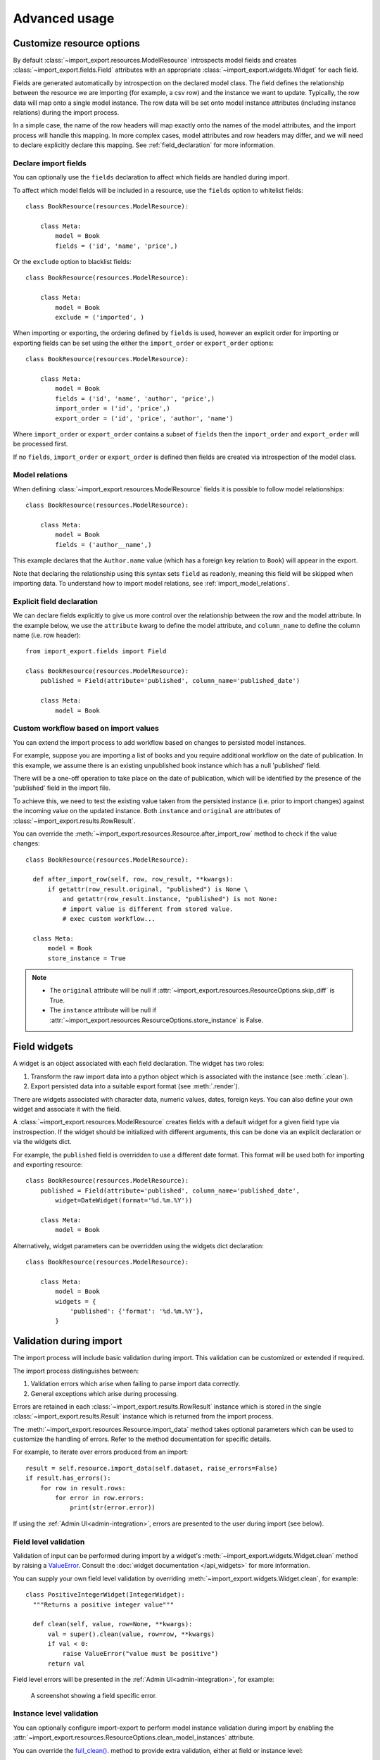 ==============
Advanced usage
==============

Customize resource options
==========================

By default :class:`~import_export.resources.ModelResource` introspects model
fields and creates :class:`~import_export.fields.Field` attributes with an
appropriate :class:`~import_export.widgets.Widget` for each field.

Fields are generated automatically by introspection on the declared model class.  The field defines the relationship
between the resource we are importing (for example, a csv row) and the instance we want to update.  Typically, the row
data will map onto a single model instance.  The row data will be set onto model instance attributes (including instance
relations) during the import process.

In a simple case, the name of the row headers will map exactly onto the names of the model attributes, and the import
process will handle this mapping.  In more complex cases, model attributes and row headers may differ, and we will need
to declare explicitly declare this mapping. See :ref:`field_declaration` for more information.

Declare import fields
---------------------

You can optionally use the ``fields`` declaration to affect which fields are handled during import.

To affect which model fields will be included in a resource, use the ``fields`` option to whitelist fields::

    class BookResource(resources.ModelResource):

        class Meta:
            model = Book
            fields = ('id', 'name', 'price',)

Or the ``exclude`` option to blacklist fields::

    class BookResource(resources.ModelResource):

        class Meta:
            model = Book
            exclude = ('imported', )

When importing or exporting, the ordering defined by ``fields`` is used, however an explicit order for importing or
exporting fields can be set using the either the ``import_order`` or ``export_order`` options::

    class BookResource(resources.ModelResource):

        class Meta:
            model = Book
            fields = ('id', 'name', 'author', 'price',)
            import_order = ('id', 'price',)
            export_order = ('id', 'price', 'author', 'name')

Where ``import_order`` or ``export_order`` contains a subset of ``fields`` then the ``import_order`` and
``export_order`` will be processed first.

If no ``fields``, ``import_order`` or ``export_order`` is defined then fields are created via introspection of the model
class.

.. _field_declaration:

Model relations
---------------

When defining :class:`~import_export.resources.ModelResource` fields it is
possible to follow model relationships::

    class BookResource(resources.ModelResource):

        class Meta:
            model = Book
            fields = ('author__name',)

This example declares that the ``Author.name`` value (which has a foreign key relation to ``Book``) will appear in the
export.

Note that declaring the relationship using this syntax sets ``field`` as readonly, meaning this field will be skipped
when importing data. To understand how to import model relations, see :ref:`import_model_relations`.

Explicit field declaration
--------------------------

We can declare fields explicitly to give us more control over the relationship between the row and the model attribute.
In the example below, we use the ``attribute`` kwarg to define the model attribute, and ``column_name`` to define the
column name (i.e. row header)::

    from import_export.fields import Field

    class BookResource(resources.ModelResource):
        published = Field(attribute='published', column_name='published_date')

        class Meta:
            model = Book

.. seealso::

    :doc:`/api_fields`
        Available field types and options.

Custom workflow based on import values
--------------------------------------

You can extend the import process to add workflow based on changes to persisted model instances.

For example, suppose you are importing a list of books and you require additional workflow on the date of publication.
In this example, we assume there is an existing unpublished book instance which has a null 'published' field.

There will be a one-off operation to take place on the date of publication, which will be identified by the presence of
the 'published' field in the import file.

To achieve this, we need to test the existing value taken from the persisted instance (i.e. prior to import
changes) against the incoming value on the updated instance.
Both ``instance`` and ``original`` are attributes of :class:`~import_export.results.RowResult`.

You can override the :meth:`~import_export.resources.Resource.after_import_row` method to check if the
value changes::

  class BookResource(resources.ModelResource):

    def after_import_row(self, row, row_result, **kwargs):
        if getattr(row_result.original, "published") is None \
            and getattr(row_result.instance, "published") is not None:
            # import value is different from stored value.
            # exec custom workflow...

    class Meta:
        model = Book
        store_instance = True

.. note::

  * The ``original`` attribute will be null if :attr:`~import_export.resources.ResourceOptions.skip_diff` is True.
  * The ``instance`` attribute will be null if :attr:`~import_export.resources.ResourceOptions.store_instance` is False.

Field widgets
=============

A widget is an object associated with each field declaration.  The widget has two roles:

1. Transform the raw import data into a python object which is associated with the instance (see :meth:`.clean`).
2. Export persisted data into a suitable export format (see :meth:`.render`).

There are widgets associated with character data, numeric values, dates, foreign keys.  You can also define your own
widget and associate it with the field.

A :class:`~import_export.resources.ModelResource` creates fields with a default widget for a given field type via
instrospection.  If the widget should be initialized with different arguments, this can be done via an explicit
declaration or via the widgets dict.

For example, the ``published`` field is overridden to use a different date format. This format will be used both for
importing and exporting resource::

    class BookResource(resources.ModelResource):
        published = Field(attribute='published', column_name='published_date',
            widget=DateWidget(format='%d.%m.%Y'))

        class Meta:
            model = Book

Alternatively, widget parameters can be overridden using the widgets dict declaration::

    class BookResource(resources.ModelResource):

        class Meta:
            model = Book
            widgets = {
                'published': {'format': '%d.%m.%Y'},
            }

.. seealso::

    :doc:`/api_widgets`
        available widget types and options.

Validation during import
========================

The import process will include basic validation during import.  This validation can be customized or extended if
required.

The import process distinguishes between:

#. Validation errors which arise when failing to parse import data correctly.

#. General exceptions which arise during processing.

Errors are retained in each :class:`~import_export.results.RowResult` instance which is stored in the single
:class:`~import_export.results.Result` instance which is returned from the import process.

The :meth:`~import_export.resources.Resource.import_data` method takes optional parameters which can be used to
customize the handling of errors.  Refer to the method documentation for specific details.

For example, to iterate over errors produced from an import::

    result = self.resource.import_data(self.dataset, raise_errors=False)
    if result.has_errors():
        for row in result.rows:
            for error in row.errors:
                print(str(error.error))

If using the :ref:`Admin UI<admin-integration>`, errors are presented to the user during import (see below).

Field level validation
----------------------

Validation of input can be performed during import by a widget's :meth:`~import_export.widgets.Widget.clean` method by
raising a `ValueError <https://docs.python.org/3/library/exceptions.html#ValueError/>`_.
Consult the :doc:`widget documentation </api_widgets>` for more information.

You can supply your own field level validation by overriding :meth:`~import_export.widgets.Widget.clean`, for example::

  class PositiveIntegerWidget(IntegerWidget):
    """Returns a positive integer value"""

    def clean(self, value, row=None, **kwargs):
        val = super().clean(value, row=row, **kwargs)
        if val < 0:
            raise ValueError("value must be positive")
        return val

Field level errors will be presented in the :ref:`Admin UI<admin-integration>`, for example:

.. figure:: _static/images/date-widget-validation-error.png

  A screenshot showing a field specific error.

Instance level validation
-------------------------

You can optionally configure import-export to perform model instance validation during import by enabling the
:attr:`~import_export.resources.ResourceOptions.clean_model_instances` attribute.

You can override the
`full_clean() <https://docs.djangoproject.com/en/stable/ref/models/instances/#django.db.models.Model.full_clean>`_.
method to provide extra validation, either at field or instance level::

    class Book(models.Model):

        def full_clean(self, exclude=None, validate_unique=True):
            super().full_clean(exclude, validate_unique)

            # non field specific validation
            if self.published < date(1900, 1, 1):
                raise ValidationError("book is out of print")

            # field specific validation
            if self.name == "Ulysses":
                raise ValidationError({"name": "book has been banned"})

.. figure:: _static/images/non-field-specific-validation-error.png

  A screenshot showing a non field specific error.

.. _import_model_relations:

Importing model relations
=========================

If you are importing data for a model instance which has a foreign key relationship to another model then import-export
can handle the lookup and linking to the related model.

Foreign Key relations
---------------------

``ForeignKeyWidget`` allows you to declare a reference to a related model.  For example, if we are importing a 'book'
csv file, then we can have a single field which references an author by name.

::

  id,title,author
  1,The Hobbit, J. R. R. Tolkien

We would have to declare our ``BookResource`` to use the author name as the foreign key reference::

        from import_export import fields, resources
        from import_export.widgets import ForeignKeyWidget

        class BookResource(resources.ModelResource):
            author = fields.Field(
                column_name='author',
                attribute='author',
                widget=ForeignKeyWidget(Author, field='name'))

            class Meta:
                model = Book
                fields = ('author',)

By default, ``ForeignKeyWidget`` will use 'pk' as the lookup field, hence we have to pass 'name' as the lookup field.
This relies on 'name' being a unique identifier for the related model instance, meaning that a lookup on the related
table using the field value will return exactly one result.

This is implemented as a ``Model.objects.get()`` query, so if the instance in not uniquely identifiable based on the
given arg, then the import process will raise either ``DoesNotExist`` or ``MultipleObjectsReturned`` errors.

See also :ref:`advanced_usage:Creating non existent relations`.

Refer to the :class:`~.ForeignKeyWidget` documentation for more detailed information.

Many-to-many relations
----------------------

``ManyToManyWidget`` allows you to import m2m references.  For example, we can import associated categories with our
book import.  The categories refer to existing data in a ``Category`` table, and are uniquely referenced by category
name.  We use the pipe separator in the import file, which means we have to declare this in the ``ManyToManyWidget``
declaration.

::

  id,title,categories
  1,The Hobbit,Fantasy|Classic|Movies

::

    class BookResource(resources.ModelResource):
        categories = fields.Field(
            column_name='categories',
            attribute='categories',
            widget=widgets.ManyToManyWidget(Category, field='name', separator='|')
        )

        class Meta:
            model = Book

Creating non existent relations
-------------------------------

The examples above rely on the relation data being present prior to the import.  It is a common use-case to create the
data if it does not already exist.  It is possible to achieve this as follows::

    class BookResource(resources.ModelResource):

        def before_import_row(self, row, **kwargs):
            author_name = row["author"]
            Author.objects.get_or_create(name=author_name, defaults={"name": author_name})

        class Meta:
            model = Book

The code above can be adapted to handle m2m relationships.

You can also achieve similar by subclassing the widget :meth:`~import_export.widgets.ForeignKeyWidget.clean` method to
create the object if it does not already exist.

Customize relation lookup
-------------------------

The ``ForeignKeyWidget`` and ``ManyToManyWidget`` widgets will look for relations by searching the entire relation
table for the imported value.  This is implemented in the :meth:`~import_export.widgets.ForeignKeyWidget.get_queryset`
method.  For example, for an ``Author`` relation, the lookup calls ``Author.objects.all()``.

In some cases, you may want to customize this behaviour, and it can be a requirement to pass dynamic values in.
For example, suppose we want to look up authors associated with a certain publisher id.  We can achieve this by passing
the publisher id into the ``Resource`` constructor, which can then be passed to the widget::


    class BookResource(resources.ModelResource):

        def __init__(self, publisher_id):
            super().__init__()
            self.fields["author"] = fields.Field(
                attribute="author",
                column_name="author",
                widget=AuthorForeignKeyWidget(publisher_id),
            )

The corresponding ``ForeignKeyWidget`` subclass::

    class AuthorForeignKeyWidget(ForeignKeyWidget):
        model = Author
        field = 'name'

        def __init__(self, publisher_id, **kwargs):
            super().__init__(self.model, field=self.field, **kwargs)
            self.publisher_id = publisher_id

        def get_queryset(self, value, row, *args, **kwargs):
            return self.model.objects.filter(publisher_id=self.publisher_id)

Then if the import was being called from another module, we would pass the ``publisher_id`` into the Resource::

    >>> resource = BookResource(publisher_id=1)

If you need to pass dynamic values to the Resource from an `Admin integration`_, refer to
:ref:`advanced_usage:How to dynamically set resource values`.

Django Natural Keys
-------------------

The ``ForeignKeyWidget`` also supports using Django's natural key functions. A
manager class with the ``get_by_natural_key`` function is required for importing
foreign key relationships by the field model's natural key, and the model must
have a ``natural_key`` function that can be serialized as a JSON list in order to
export data.

The primary utility for natural key functionality is to enable exporting data
that can be imported into other Django environments with different numerical
primary key sequences. The natural key functionality enables handling more
complex data than specifying either a single field or the PK.

The example below illustrates how to create a field on the ``BookResource`` that
imports and exports its author relationships using the natural key functions
on the ``Author`` model and modelmanager.

The resource _meta option ``use_natural_foreign_keys`` enables this setting
for all Models that support it.

::

    from import_export.fields import Field
    from import_export.widgets import ForeignKeyWidget

    class AuthorManager(models.Manager):

        def get_by_natural_key(self, name):
            return self.get(name=name)

    class Author(models.Model):

        objects = AuthorManager()

        name = models.CharField(max_length=100)
        birthday = models.DateTimeField(auto_now_add=True)

        def natural_key(self):
            return (self.name,)

    # Only the author field uses natural foreign keys.
    class BookResource(resources.ModelResource):

        author = Field(
            column_name = "author",
            attribute = "author",
            widget = ForeignKeyWidget(Author, use_natural_foreign_keys=True)
        )

        class Meta:
            model = Book

    # All widgets with foreign key functions use them.
    class BookResource(resources.ModelResource):

        class Meta:
            model = Book
            use_natural_foreign_keys = True

Read more at `Django Serialization <https://docs.djangoproject.com/en/stable/topics/serialization/>`_.

Create or update model instances
================================

When you are importing a file using import-export, the file is processed row by row. For each row, the
import process is going to test whether the row corresponds to an existing stored instance, or whether a new instance
is to be created.

If an existing instance is found, then the instance is going to be *updated* with the values from the imported row,
otherwise a new row will be created.

In order to test whether the instance already exists, import-export needs to use a field (or a combination of fields)
in the row being imported. The idea is that the field (or fields) will uniquely identify a single instance of the model
type you are importing.

To define which fields identify an instance, use the ``import_id_fields`` meta attribute. You can use this declaration
to indicate which field (or fields) should be used to uniquely identify the row. If you don't declare
``import_id_fields``, then a default declaration is used, in which there is only one field: 'id'.

For example, you can use the 'isbn' number instead of 'id' to uniquely identify a Book as follows::

    class BookResource(resources.ModelResource):

        class Meta:
            model = Book
            import_id_fields = ('isbn',)
            fields = ('isbn', 'name', 'author', 'price',)

.. note::

    If setting ``import_id_fields``, you must ensure that the data can uniquely identify a single row.  If the chosen
    field(s) select more than one row, then a ``MultipleObjectsReturned`` exception will be raised.  If no row is
    identified, then ``DoesNotExist`` exception will be raised.

Access instances after import
=============================

Access instance summary data
----------------------------

The instance pk and representation (i.e. output from ``repr()``) can be accessed after import::

    rows = [
        (1, 'Lord of the Rings'),
    ]
    dataset = tablib.Dataset(*rows, headers=['id', 'name'])
    resource = BookResource()
    result = resource.import_data(dataset)

    for row_result in result:
        print("%d: %s" % (row_result.object_id, row_result.object_repr))

Access full instance data
-------------------------

All 'new', 'updated' and 'deleted' instances can be accessed after import if the
:attr:`~import_export.resources.ResourceOptions.store_instance` meta attribute is set.

For example, this snippet shows how you can retrieve persisted row data from a result::

    class BookResourceWithStoreInstance(resources.ModelResource):
        class Meta:
            model = Book
            store_instance = True

    rows = [
        (1, 'Lord of the Rings'),
    ]
    dataset = tablib.Dataset(*rows, headers=['id', 'name'])
    resource = BookResourceWithStoreInstance()
    result = resource.import_data(dataset)

    for row_result in result:
        print(row_result.instance.pk)

Handling duplicate data
=======================

If an existing instance is identified during import, then the existing instance will be updated, regardless of whether
the data in the import row is the same as the persisted data or not.  You can configure the import process to skip the
row if it is duplicate by using setting :attr:`~import_export.resources.ResourceOptions.skip_unchanged`.

If :attr:`~import_export.resources.ResourceOptions.skip_unchanged` is enabled, then the import process will check each
defined import field and perform a simple comparison with the existing instance, and if all comparisons are equal, then
the row is skipped.  Skipped rows are recorded in the row :class:`~import_export.results.RowResult` object.

You can override the :meth:`~.skip_row` method to have full control over the skip row implementation.

Also, the :attr:`~import_export.resources.ResourceOptions.report_skipped` option controls whether skipped records appear
in the import :class:`~import_export.results.RowResult` object, and whether skipped records will show in the import
preview page in the Admin UI::

    class BookResource(resources.ModelResource):

        class Meta:
            model = Book
            skip_unchanged = True
            report_skipped = False
            fields = ('id', 'name', 'price',)

.. seealso::

    :doc:`/api_resources`

How to set a value on all imported instances prior to persisting
================================================================

You may have a use-case where you need to set the same value on each instance created during import.
For example, it might be that you need to set a value read at runtime on all instances during import.

You can define your resource to take the associated instance as a param, and then set it on each import instance::

    class BookResource(ModelResource):

        def __init__(self, publisher_id):
            self.publisher_id = publisher_id

        def before_save_instance(self, instance, row, **kwargs):
            instance.publisher_id = self.publisher_id

        class Meta:
            model = Book

See also :ref:`advanced_usage:How to dynamically set resource values`.

.. _advanced_data_manipulation_on_export:

Advanced data manipulation on export
====================================

Not all data can be easily extracted from an object/model attribute.
In order to turn complicated data model into a (generally simpler) processed
data structure on export, ``dehydrate_<fieldname>`` method should be defined::

    from import_export.fields import Field

    class BookResource(resources.ModelResource):
        full_title = Field()

        class Meta:
            model = Book

        def dehydrate_full_title(self, book):
            book_name = getattr(book, "name", "unknown")
            author_name = getattr(book.author, "name", "unknown")
            return '%s by %s' % (book_name, author_name)

In this case, the export looks like this:

    >>> from app.admin import BookResource
    >>> dataset = BookResource().export()
    >>> print(dataset.csv)
    full_title,id,name,author,author_email,imported,published,price,categories
    Some book by 1,2,Some book,1,,0,2012-12-05,8.85,1

It is also possible to pass a method name in to the :meth:`~import_export.fields.Field` constructor.  If this method
name is supplied, then that method
will be called as the 'dehydrate' method.

Filtering querysets during export
=================================

You can use :meth:`~import_export.resources.Resource.filter_export` to filter querysets
during export.  See also `Customize admin export forms`_.

Signals
=======

To hook in the import-export workflow, you can connect to ``post_import``,
``post_export`` signals::

    from django.dispatch import receiver
    from import_export.signals import post_import, post_export

    @receiver(post_import, dispatch_uid='balabala...')
    def _post_import(model, **kwargs):
        # model is the actual model instance which after import
        pass

    @receiver(post_export, dispatch_uid='balabala...')
    def _post_export(model, **kwargs):
        # model is the actual model instance which after export
        pass


.. _admin-integration:

Admin integration
=================

One of the main features of import-export is the support for integration with the
`Django Admin site <https://docs.djangoproject.com/en/stable/ref/contrib/admin/>`_.
This provides a convenient interface for importing and exporting Django objects.

Please install and run the :ref:`example application<exampleapp>`  to become familiar with Admin integration.

Integrating import-export with your application requires extra configuration.

Admin integration is achieved by subclassing
:class:`~import_export.admin.ImportExportModelAdmin` or one of the available
mixins (:class:`~import_export.admin.ImportMixin`,
:class:`~import_export.admin.ExportMixin`,
:class:`~import_export.admin.ImportExportMixin`)::

    # app/admin.py
    from .models import Book
    from import_export.admin import ImportExportModelAdmin

    class BookAdmin(ImportExportModelAdmin):
        resource_classes = [BookResource]

    admin.site.register(Book, BookAdmin)

Once this configuration is present (and server is restarted), 'import' and 'export' buttons will be presented to the
user.
Clicking each button will open a workflow where the user can select the type of import or export.

You can assign multiple resources to the ``resource_classes`` attribute.  These resources will be presented in a select
dropdown in the UI.

.. _change-screen-figure:

.. figure:: _static/images/django-import-export-change.png

   A screenshot of the change view with Import and Export buttons.

Exporting via admin action
--------------------------

Another approach to exporting data is by subclassing
:class:`~import_export.admin.ExportActionModelAdmin` which implements
export as an admin action. As a result it's possible to export a list of
objects selected on the change list page::

    # app/admin.py
    from import_export.admin import ExportActionModelAdmin

    class BookAdmin(ExportActionModelAdmin):
        pass


.. figure:: _static/images/django-import-export-action.png

   A screenshot of the change view with Import and Export as an admin action.

Note that to use the :class:`~import_export.admin.ExportMixin` or
:class:`~import_export.admin.ExportActionMixin`, you must declare this mixin
**before** ``admin.ModelAdmin``.

.. _import-process:

Importing
---------

It is also possible to enable data import via standard Django admin interface.
To do this subclass :class:`~import_export.admin.ImportExportModelAdmin` or use
one of the available mixins, i.e. :class:`~import_export.admin.ImportMixin`, or
:class:`~import_export.admin.ImportExportMixin`.

By default, import is a two step process, though it can be configured to be a single step process
(see :ref:`IMPORT_EXPORT_SKIP_ADMIN_CONFIRM`).

The two step process is:

1. Select the file and format for import.
2. Preview the import data and confirm import.

.. _confirm-import-figure:

.. figure:: _static/images/django-import-export-import.png

   A screenshot of the import view.

.. figure:: _static/images/django-import-export-import-confirm.png

   A screenshot of the confirm import view.

Import confirmation
-------------------

To support import confirmation, uploaded data is written to temporary storage after
step 1 (:ref:`choose file<change-screen-figure>`), and read back for final import after step 2
(:ref:`import confirmation<confirm-import-figure>`).

There are three mechanisms for temporary storage.

#. Temporary file storage on the host server (default).  This is suitable for development only.
   Use of temporary filesystem storage is not recommended for production sites.

#. The `Django cache <https://docs.djangoproject.com/en/stable/topics/cache/>`_.

#. `Django storage <https://docs.djangoproject.com/en/stable/ref/files/storage/>`_.

To modify which storage mechanism is used, please refer to the setting :ref:`IMPORT_EXPORT_TMP_STORAGE_CLASS`.

Temporary resources are removed when data is successfully imported after the confirmation step.

Your choice of temporary storage will be influenced by the following factors:

* Sensitivity of the data being imported.
* Volume and frequency of uploads.
* File upload size.
* Use of containers or load-balanced servers.

.. warning::

    If users do not complete the confirmation step of the workflow,
    or if there are errors during import, then temporary resources may not be deleted.
    This will need to be understood and managed in production settings.
    For example, using a cache expiration policy or cron job to clear stale resources.

Customize admin import forms
----------------------------

It is possible to modify default import forms used in the model admin. For
example, to add an additional field in the import form, subclass and extend the
:class:`~import_export.forms.ImportForm` (note that you may want to also
consider :class:`~import_export.forms.ConfirmImportForm` as importing is a
two-step process).

To use your customized form(s), change the respective attributes on your
``ModelAdmin`` class:

* :attr:`~import_export.admin.ImportMixin.import_form_class`
* :attr:`~import_export.admin.ImportMixin.confirm_form_class`

For example, imagine you want to import books for a specific author. You can
extend the import forms to include ``author`` field to select the author from.

.. note::

    Importing an E-Book using the :ref:`example application<exampleapp>`
    demonstrates this.

.. figure:: _static/images/custom-import-form.png

   A screenshot of a customized import view.

Customize forms (for example see ``tests/core/forms.py``)::

    class CustomImportForm(ImportForm):
        author = forms.ModelChoiceField(
            queryset=Author.objects.all(),
            required=True)

    class CustomConfirmImportForm(ConfirmImportForm):
        author = forms.ModelChoiceField(
            queryset=Author.objects.all(),
            required=True)

Customize ``ModelAdmin`` (for example see ``tests/core/admin.py``)::

    class CustomBookAdmin(ImportMixin, admin.ModelAdmin):
        resource_classes = [BookResource]
        import_form_class = CustomImportForm
        confirm_form_class = CustomConfirmImportForm

        def get_confirm_form_initial(self, request, import_form):
            initial = super().get_confirm_form_initial(request, import_form)
            # Pass on the `author` value from the import form to
            # the confirm form (if provided)
            if import_form:
                initial['author'] = import_form.cleaned_data['author']
            return initial

    admin.site.register(Book, CustomBookAdmin)

To further customize the import forms, you might like to consider overriding the following
:class:`~import_export.admin.ImportMixin` methods:

* :meth:`~import_export.admin.ImportMixin.get_import_form_class`
* :meth:`~import_export.admin.ImportMixin.get_import_form_kwargs`
* :meth:`~import_export.admin.ImportMixin.get_import_form_initial`
* :meth:`~import_export.admin.ImportMixin.get_confirm_form_class`
* :meth:`~import_export.admin.ImportMixin.get_confirm_form_kwargs`

For example, to pass extract form values (so that they get passed to the import process)::

    def get_import_data_kwargs(self, request, *args, **kwargs):
        """
        Return form data as kwargs for import_data.
        """
        form = kwargs.get('form')
        if form:
            return form.cleaned_data
        return {}

The parameters can then be read from ``Resource`` methods, such as:

* :meth:`~import_export.resources.Resource.before_import`
* :meth:`~import_export.resources.Resource.before_import_row`

.. seealso::

    :doc:`/api_admin`
        available mixins and options.

Customize admin export forms
----------------------------

It is also possible to add fields to the export form so that export data can be
filtered.  For example, we can filter exports by Author.

.. figure:: _static/images/custom-export-form.png

   A screenshot of a customized export view.

Customize forms (for example see ``tests/core/forms.py``)::

    class CustomExportForm(AuthorFormMixin, ExportForm):
        """Customized ExportForm, with author field required."""
        author = forms.ModelChoiceField(
            queryset=Author.objects.all(),
            required=True)

Customize ``ModelAdmin`` (for example see ``tests/core/admin.py``)::

    class CustomBookAdmin(ImportMixin, ImportExportModelAdmin):
        resource_classes = [EBookResource]
        export_form_class = CustomExportForm

        def get_export_resource_kwargs(self, request, *args, **kwargs):
            export_form = kwargs["export_form"]
            if export_form:
                return dict(author_id=export_form.cleaned_data["author"].id)
            return {}

    admin.site.register(Book, CustomBookAdmin)

Create a Resource subclass to apply the filter
(for example see ``tests/core/admin.py``)::

    class EBookResource(ModelResource):
        def __init__(self, **kwargs):
            super().__init__()
            self.author_id = kwargs.get("author_id")

        def filter_export(self, queryset, *args, **kwargs):
            return queryset.filter(author_id=self.author_id)

        class Meta:
            model = EBook

In this example, we can filter an EBook export using the author's name.

1. Create a custom form which defines 'author' as a required field.
2. Create a 'CustomBookAdmin' class which defines a
   :class:`~import_export.resources.Resource`, and overrides
   :meth:`~import_export.mixins.BaseExportMixin.get_export_resource_kwargs`.
   This ensures that the author id will be passed to the
   :class:`~import_export.resources.Resource` constructor.
3. Create a :class:`~import_export.resources.Resource` which is instantiated with the
   ``author_id``, and can filter the queryset as required.

Using multiple resources
------------------------

It is possible to set multiple resources both to import and export `ModelAdmin` classes.
The ``ImportMixin``, ``ExportMixin``, ``ImportExportMixin`` and ``ImportExportModelAdmin`` classes accepts
subscriptable type (list, tuple, ...) as ``resource_classes`` parameter.

The subscriptable could also be returned from one of the following:

* :meth:`~import_export.mixins.BaseImportExportMixin.get_resource_classes`
* :meth:`~import_export.mixins.BaseImportMixin.get_import_resource_classes`
* :meth:`~import_export.mixins.BaseExportMixin.get_export_resource_classes`

If there are multiple resources, the resource chooser appears in import/export admin form.
The displayed name of the resource can be changed through the `name` parameter of the `Meta` class.


Use multiple resources::

    from import_export import resources
    from core.models import Book


    class BookResource(resources.ModelResource):

        class Meta:
            model = Book


    class BookNameResource(resources.ModelResource):

        class Meta:
            model = Book
            fields = ['id', 'name']
            name = "Export/Import only book names"


    class CustomBookAdmin(ImportMixin, admin.ModelAdmin):
        resource_classes = [BookResource, BookNameResource]

.. _dynamically_set_resource_values:

How to dynamically set resource values
--------------------------------------

There are a few use cases where it is desirable to dynamically set values in the `Resource`.  For example, suppose you
are importing via the Admin console and want to use a value associated with the authenticated user in import queries.

Suppose the authenticated user (stored in the ``request`` object) has a property called ``publisher_id``.  During
import, we want to filter any books associated only with that publisher.

First of all, override the ``get_import_resource_kwargs()`` method so that the request user is retained::

    class BookAdmin(ImportExportMixin, admin.ModelAdmin):
        # attribute declarations not shown

        def get_import_resource_kwargs(self, request, *args, **kwargs):
            kwargs = super().get_resource_kwargs(request, *args, **kwargs)
            kwargs.update({"user": request.user})
            return kwargs

Now you can add a constructor to your ``Resource`` to store the user reference, then override ``get_queryset()`` to
return books for the publisher::

    class BookResource(ModelResource):

        def __init__(self, user):
            self.user = user

        def get_queryset(self):
            return self._meta.model.objects.filter(publisher_id=self.user.publisher_id)

        class Meta:
            model = Book

.. _interoperability:

Interoperability with 3rd party libraries
-----------------------------------------

import_export extends the Django Admin interface.  There is a possibility that clashes may occur with other 3rd party
libraries which also use the admin interface.

django-admin-sortable2
^^^^^^^^^^^^^^^^^^^^^^

Issues have been raised due to conflicts with setting `change_list_template <https://docs.djangoproject.com/en/stable/ref/contrib/admin/#django.contrib.admin.ModelAdmin.change_list_template>`_.  There is a workaround listed `here <https://github.com/jrief/django-admin-sortable2/issues/345#issuecomment-1680271337>`_.
Also, refer to `this issue <https://github.com/django-import-export/django-import-export/issues/1531>`_.
If you want to patch your own installation to fix this, a patch is available `here <https://github.com/django-import-export/django-import-export/pull/1607>`_.

django-polymorphic
^^^^^^^^^^^^^^^^^^

Refer to `this issue <https://github.com/django-import-export/django-import-export/issues/1521>`_.

template skipped due to recursion issue
^^^^^^^^^^^^^^^^^^^^^^^^^^^^^^^^^^^^^^^

Refer to `this issue <https://github.com/django-import-export/django-import-export/issues/1514#issuecomment-1344200867>`_.

django-debug-toolbar
^^^^^^^^^^^^^^^^^^^^

If you use import-export using with `django-debug-toolbar <https://pypi.org/project/django-debug-toolbar>`_.
then you need to configure ``debug_toolbar=False`` or ``DEBUG=False``,
It has been reported that the the import/export time will increase ~10 times.

Refer to `this PR <https://github.com/django-import-export/django-import-export/issues/1656>`_.

.. _admin_security:

.. warning::
    If you use django-import-export using with `django-debug-toolbar <https://pypi.org/project/django-debug-toolbar>`_.
    then you need to configure debug_toolbar=False or DEBUG=False,
    otherwise the import/export time will increase ~10 times.

Security
--------

Enabling the Admin interface means that you should consider the security implications.  Some or all of the following
points may be relevant.

Is there potential for untrusted imports?
^^^^^^^^^^^^^^^^^^^^^^^^^^^^^^^^^^^^^^^^^

* What is the source of your import file?

* Is this coming from an external source where the data could be untrusted?

* Could source data potentially contain malicious content such as script directives or Excel formulae?

* Even if data comes from a trusted source, is there any content such as HTML which could cause issues when rendered
  in a web page?

What is the potential risk for exported data?
^^^^^^^^^^^^^^^^^^^^^^^^^^^^^^^^^^^^^^^^^^^^^

* If there is malicious content in stored data, what is the risk of exporting this data?

* Could untrusted input be executed within a spreadsheet?

* Are spreadsheets sent to other parties who could inadvertently execute malicious content?

* Could data be exported to other formats, such as CSV, TSV or ODS, and then opened using Excel?

* Could any exported data be rendered in HTML? For example, csv is exported and then loaded into another
  web application.  In this case, untrusted input could contain malicious code such as active script content.

You should in all cases review `Django security documentation <https://docs.djangoproject.com/en/stable/topics/security/>`_
before deploying a live Admin interface instance.

Mitigating security risks
^^^^^^^^^^^^^^^^^^^^^^^^^

Please read the following topics carefully to understand how you can improve the security of your implementation.

Sanitize exports
""""""""""""""""

By default, import-export does not sanitize or process imported data.  Malicious content, such as script directives,
can be imported into the database, and can be exported without any modification.

.. note::

  HTML content, if exported into 'html' format, will be sanitized to remove scriptable content.
  This sanitization is performed by the ``tablib`` library.

You can optionally configure import-export to sanitize Excel formula data on export.  See
:ref:`IMPORT_EXPORT_ESCAPE_FORMULAE_ON_EXPORT`.

Enabling this setting only sanitizes data exported using the Admin Interface.
If exporting data :ref:`programmatically<exporting_data>`, then you will need to apply your own sanitization.

Limit formats
"""""""""""""

Limiting the available import or export format types can be considered. For example, if you never need to support
import or export of spreadsheet data, you can remove this format from the application.

Imports and exports can be restricted using the following settings:

#. :ref:`IMPORT_EXPORT_FORMATS`
#. :ref:`IMPORT_FORMATS`
#. :ref:`EXPORT_FORMATS`

Set permissions
"""""""""""""""

Consider setting `permissions <https://docs.djangoproject.com/en/stable/topics/auth/default/>`_ to define which
users can import and export.

#. :ref:`IMPORT_EXPORT_IMPORT_PERMISSION_CODE`
#. :ref:`IMPORT_EXPORT_EXPORT_PERMISSION_CODE`

Raising security issues
^^^^^^^^^^^^^^^^^^^^^^^

Refer to `SECURITY.md <https://github.com/django-import-export/django-import-export/blob/main/SECURITY.md>`_ for
details on how to escalate security issues you may have found in import-export.
